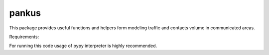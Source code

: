 pankus
======

This package provides useful functions and helpers form modeling
traffic and contacts volume in communicated areas.

Requirements:


For running this code usage of pypy interpreter is highly recommended.

